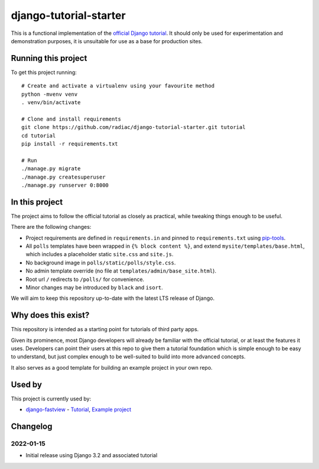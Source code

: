 =======================
django-tutorial-starter
=======================

This is a functional implementation of the `official Django tutorial`__. It should only
be used for experimentation and demonstration purposes, it is unsuitable for use as a
base for production sites.

__ https://docs.djangoproject.com/en/dev/intro/tutorial01/


Running this project
====================

To get this project running::

    # Create and activate a virtualenv using your favourite method
    python -mvenv venv
    . venv/bin/activate

    # Clone and install requirements
    git clone https://github.com/radiac/django-tutorial-starter.git tutorial
    cd tutorial
    pip install -r requirements.txt

    # Run
    ./manage.py migrate
    ./manage.py createsuperuser
    ./manage.py runserver 0:8000


In this project
===============

The project aims to follow the official tutorial as closely as practical, while
tweaking things enough to be useful.

There are the following changes:

* Project requirements are defined in ``requirements.in`` and pinned to
  ``requirements.txt`` using `pip-tools <https://pypi.org/project/pip-tools/>`_.
* All ``polls`` templates have been wrapped in ``{% block content %}``, and extend
  ``mysite/templates/base.html``, which includes a placeholder static ``site.css`` and
  ``site.js``.
* No background image in ``polls/static/polls/style.css``.
* No admin template override (no file at ``templates/admin/base_site.html``).
* Root url ``/`` redirects to ``/polls/`` for convenience.
* Minor changes may be introduced by ``black`` and ``isort``.

We will aim to keep this repository up-to-date with the latest LTS release of Django.


Why does this exist?
====================

This repository is intended as a starting point for tutorials of third party apps.

Given its prominence, most Django developers will already be familiar with the official
tutorial, or at least the features it uses. Developers can point their users at this
repo to give them a tutorial foundation which is simple enough to be easy to understand,
but just complex enough to be well-suited to build into more advanced concepts.

It also serves as a good template for building an example project in your own repo.


Used by
=======

This project is currently used by:

* `django-fastview <https://github.com/radiac/django-fastview>`_ -
  `Tutorial <https://django-fastview.readthedocs.io/en/latest/tutorial/index.html>`_,
  `Example project <https://github.com/radiac/django-fastview/tree/develop/docs>`_


Changelog
=========

2022-01-15
----------

* Initial release using Django 3.2 and associated tutorial
